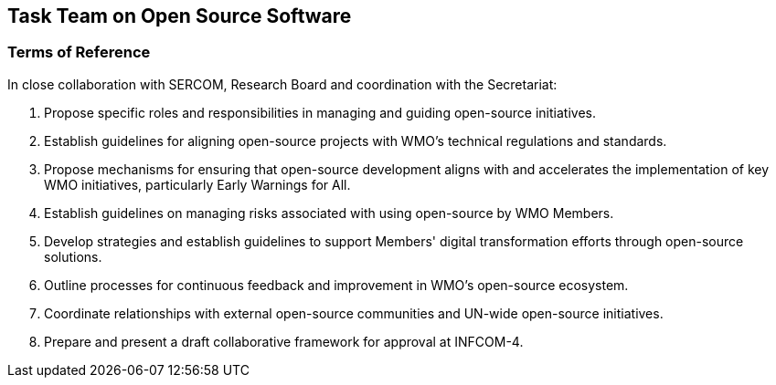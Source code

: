 == Task Team on Open Source Software

=== Terms of Reference

[loweralpha]
In close collaboration with SERCOM, Research Board and coordination with the Secretariat:

. Propose specific roles and responsibilities in managing and guiding open-source initiatives.
. Establish guidelines for aligning open-source projects with WMO's technical regulations and standards. 
. Propose mechanisms for ensuring that open-source development aligns with and accelerates the implementation of key WMO initiatives, particularly Early Warnings for All.
. Establish guidelines on managing risks associated with using open-source by WMO Members.
. Develop strategies and establish guidelines to support Members' digital transformation efforts through open-source solutions. 
. Outline processes for continuous feedback and improvement in WMO's open-source ecosystem. 
. Coordinate relationships with external open-source communities and UN-wide open-source initiatives.
. Prepare and present a draft collaborative framework for approval at INFCOM-4.
